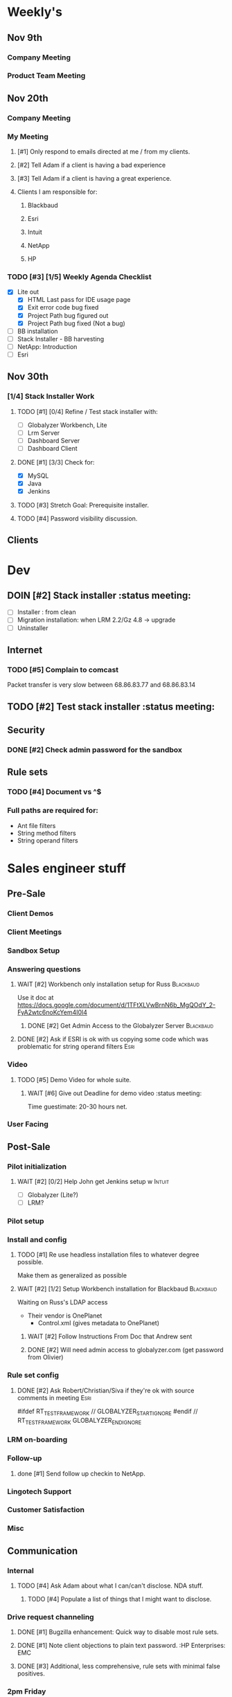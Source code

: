#+STARTUP: content
#+PRIORITIES: 1 6 3 
#+TODO: TODO(t) DOIN(D) MYBE(M) WAIT(w) | DONE(d) CANC(c)
#+TODO: oliv(o) mary(m) regi(r) lind(i) lori(c) adam(a) nina(n) | done(q)
* Weekly's
** Nov 9th
*** Company Meeting
*** Product Team Meeting
** Nov 20th
*** Company Meeting
*** My Meeting
**** [#1] Only respond to emails directed at me / from my clients.
**** [#2] Tell Adam if a client is having a bad experience
**** [#3] Tell Adam if a client is having a great experience.
**** Clients I am responsible for:
***** Blackbaud
***** Esri
***** Intuit
***** NetApp
***** HP
*** TODO [#3] [1/5] Weekly Agenda Checklist
- [X] Lite out
  - [X] HTML Last pass for IDE usage page
  - [X] Exit error code bug fixed
  - [X] Project Path bug figured out
  - [X] Project Path bug fixed (Not a bug)
- [ ] BB installation
- [-] Stack Installer - BB harvesting
- [ ] NetApp: Introduction
- [ ] Esri
** Nov 30th
*** [1/4] Stack Installer Work
**** TODO [#1] [0/4] Refine / Test stack installer with:
- [ ] Globalyzer Workbench, Lite
- [ ] Lrm Server
- [ ] Dashboard Server
- [ ] Dashboard Client
**** DONE [#1] [3/3] Check for:
CLOSED: [2015-12-01 Tue 13:16]
- [X] MySQL
- [X] Java
- [X] Jenkins
**** TODO [#3] Stretch Goal: Prerequisite installer.
**** TODO [#4] Password visibility discussion.
** Clients
* Dev
** DOIN [#2] Stack installer                                                                       :status meeting:
- [ ] Installer : from clean
- [ ] Migration installation: when LRM 2.2/Gz 4.8 -> upgrade
- [ ] Uninstaller
** Internet
*** TODO [#5] Complain to comcast
Packet transfer is very slow between 68.86.83.77 and 68.86.83.14
** TODO [#2] Test stack installer                                                                  :status meeting:
** Security
*** DONE [#2] Check admin password for the sandbox
CLOSED: [2015-11-24 Tue 10:50]
** Rule sets
*** TODO [#4] Document \A\Z vs ^$
*** Full paths are required for:
- Ant file filters
- String method filters
- String operand filters
* Sales engineer stuff
** Pre-Sale
*** Client Demos
*** Client Meetings
*** Sandbox Setup
*** Answering questions
**** WAIT [#2] Workbench only installation setup for Russ                                        :Blackbaud:
Use it doc at https://docs.google.com/document/d/1TFtXLVwBrnN6b_MgQOdY_2-FyA2wtc6noKcYem4I0l4
***** DONE [#2] Get Admin Access to the Globalyzer Server                                       :Blackbaud:
CLOSED: [2015-11-10 Tue 11:21]
**** DONE [#2] Ask if ESRI is ok with us copying some code which was problematic for string operand filters :Esri:
CLOSED: [2015-12-01 Tue 10:59]
*** Video
**** TODO [#5] Demo Video for whole suite.
***** WAIT [#6] Give out Deadline for demo video                                                :status meeting:
Time guestimate: 20-30 hours net.
*** User Facing
** Post-Sale
*** Pilot initialization
**** WAIT [#2] [0/2] Help John get Jenkins setup w                   :Intuit:
DEADLINE: <2015-11-24 Tue>
- [ ] Globalyzer (Lite?)
- [ ] LRM?
*** Pilot setup
*** Install and config
**** TODO [#1] Re use headless installation files to whatever degree possible.
Make them as generalized as possible
**** WAIT [#2] [1/2] Setup Workbench installation for Blackbaud   :Blackbaud:
Waiting on Russ's LDAP access 
- Their vendor is OnePlanet
  - Control.xml (gives metadata to OnePlanet)
***** WAIT [#2] Follow Instructions From Doc that Andrew sent
***** DONE [#2] Will need admin access to globalyzer.com (get password from Olivier)
CLOSED: [2015-11-12 Thu 10:07]
*** Rule set config
**** DONE [#2] Ask Robert/Christian/Siva if they're ok with source comments in meeting           :Esri:
CLOSED: [2015-11-20 Fri 15:26]
#ifdef RT_TEST_FRAMEWORK // GLOBALYZER_START_IGNORE
#endif // RT_TEST_FRAMEWORK GLOBALYZER_END_IGNORE
*** LRM on-boarding
*** Follow-up
**** done [#1] Send follow up checkin to NetApp.
CLOSED: [2015-12-01 Tue 14:13]
*** Lingotech Support
*** Customer Satisfaction
*** Misc
** Communication
*** Internal
**** TODO [#4] Ask Adam about what I can/can't disclose. NDA stuff.
***** TODO [#4] Populate a list of things that I might want to disclose.
*** Drive request channeling
**** DONE [#1] Bugzilla enhancement: Quick way to disable most rule sets.
CLOSED: [2015-11-25 Wed 12:32]
**** DONE [#1] Note client objections to plain text password. :HP Enterprises: :EMC:
CLOSED: [2015-12-01 Tue 10:59]
**** DONE [#3] Additional, less comprehensive, rule sets with minimal false positives.
CLOSED: [2015-12-01 Tue 10:59]
*** 2pm Friday
** Client notes
**** Esri
**** Blackboard
**** Intuit
**** Blackbaud
**** Intuit
***** Meeting w/ John O'Conner.
- Sort of gave up on build integration of Globalyzer. John still has a team working on something similar.
  - John does have a team working with it.
  - John is going to pull the repositories daily.
- Can Setup vpn access
  - Will probably take 4-5 days
  - Server is headless
  - John is setting up workbench etc.
- Is interested in LRM
  - Adam is giving them a free trial.
    - Want to push pseudolocalization, but need permission from devs to commit to code.
- John likes us (Loyd too). They feel like we're going above and beyond.
  - John is slow to get things moving
    - Loyd is pressuring him though.
- John's interaction with developers:
  - Really annoyed with his developers.
  - Doesn't have much power over the developers.
**** EMC
***** TODO [#5] Attend Meetings
****  Amex
****  VmWare
****  Air Watch (Owned by VmWare)
- Need and use:
   - Need
     - Training
     - Code 18n (Globalyzer)
     - ?
   - Use
     - Languages:
       - Java (Android), 
       - Csharp, 
       - IOS (Objective C?, Swift?)
     - WorldServer for Translation
* Globalyzer Lite
** Lite post release
*** TODO [#5] Put licenses on wiki.
* Misc
** PW
bugzilla
greengrasshoppereatingicecream
** TODO [#4] Set better svn password
** TODO [#2] Get more info on the password policy controls email from Adam
* Competitors
** TODO [#6] Populate list
- Pasolo
- LRM competitor thing
- Things mentioned by EMC
- That startup company that wanted to view our demos

